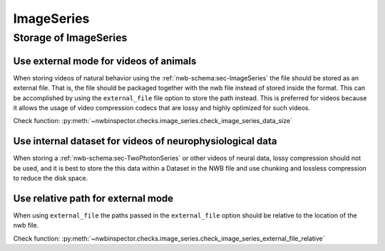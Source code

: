 ImageSeries
===========

Storage of ImageSeries
----------------------

.. _best_practice_use_external_mode:

Use external mode for videos of animals
~~~~~~~~~~~~~~~~~~~~~~~~~~~~~~~~~~~~~~~

When storing videos of natural behavior using the :ref:`nwb-schema:sec-ImageSeries` the file should be stored as
an external file. That is, the file should be packaged together with the nwb file instead of stored inside the format.
This can be accomplished by using  the ``external_file`` file option to store the path instead. This is preferred for
videos because it allows the usage of video compression codecs that are lossy and highly optimized for such videos.

Check function: :py:meth:`~nwbinspector.checks.image_series.check_image_series_data_size`


Use internal dataset for videos of neurophysiological data
~~~~~~~~~~~~~~~~~~~~~~~~~~~~~~~~~~~~~~~~~~~~~~~~~~~~~~~~~~

When storing a :ref:`nwb-schema:sec-TwoPhotonSeries` or other videos of neural data, lossy compression should not be used,
and it is best to store the this data within a Dataset in the NWB file and use chunking and lossless compression to reduce
the disk space.


.. _best_practice_image_series_external_file_relative:

Use relative path for external mode
~~~~~~~~~~~~~~~~~~~~~~~~~~~~~~~~~~~

When using ``external_file`` the paths passed in the ``external_file`` option should be relative to the location of the nwb file.

Check function: :py:meth:`~nwbinspector.checks.image_series.check_image_series_external_file_relative`
